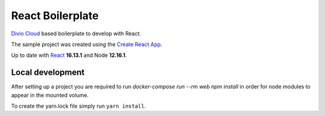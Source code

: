 =================
React Boilerplate
=================

`Divio Cloud <http://www.divio.com/>`_ based boilerplate to develop with React.

The sample project was created using the
`Create React App <https://facebook.github.io/create-react-app/docs/getting-started>`_.

Up to date with `React <https://reactjs.org//>`_ **16.13.1** and Node **12.16.1**.

Local development
=================

After setting up a project you are required to run `docker-compose run --rm web npm install` 
in order for node modules to appear in the mounted volume.

To create the yarn.lock file simply run ``yarn install``.
